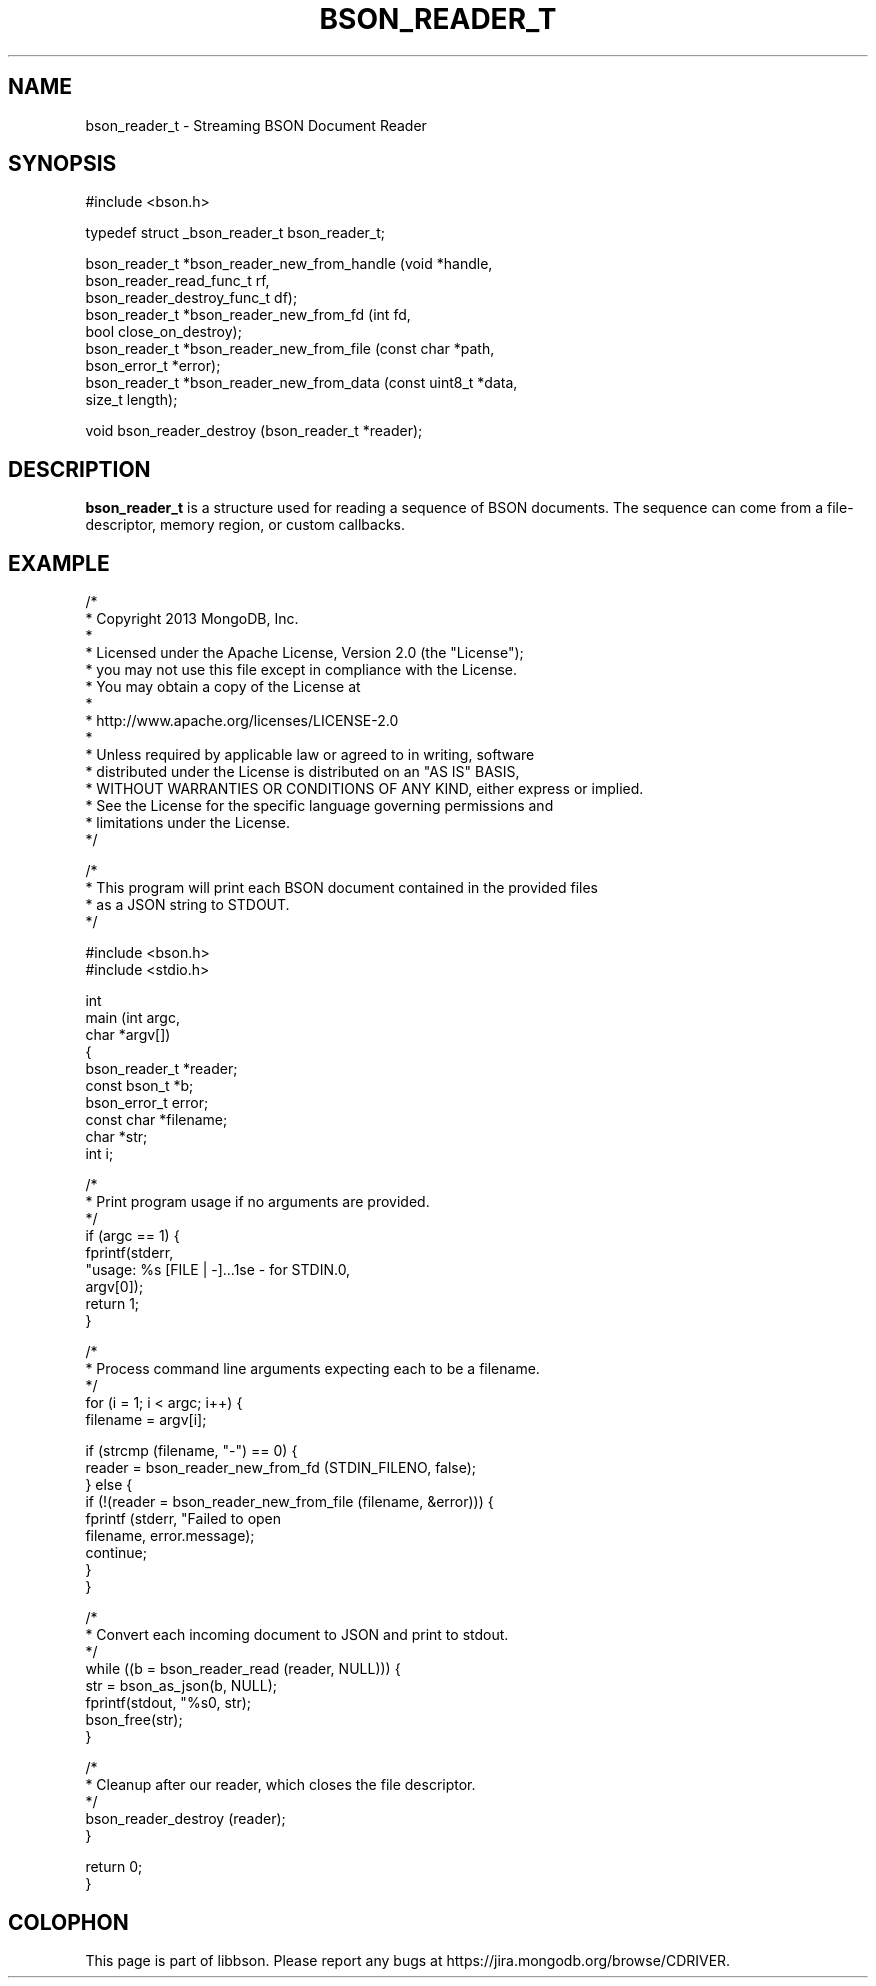 .\" This manpage is Copyright (C) 2015 MongoDB, Inc.
.\" 
.\" Permission is granted to copy, distribute and/or modify this document
.\" under the terms of the GNU Free Documentation License, Version 1.3
.\" or any later version published by the Free Software Foundation;
.\" with no Invariant Sections, no Front-Cover Texts, and no Back-Cover Texts.
.\" A copy of the license is included in the section entitled "GNU
.\" Free Documentation License".
.\" 
.TH "BSON_READER_T" "3" "2015-02-10" "libbson"
.SH NAME
bson_reader_t \- Streaming BSON Document Reader
.SH "SYNOPSIS"

.nf
.nf
#include <bson.h>

typedef struct _bson_reader_t bson_reader_t;

bson_reader_t *bson_reader_new_from_handle (void *handle,
                                            bson_reader_read_func_t rf,
                                            bson_reader_destroy_func_t df);
bson_reader_t *bson_reader_new_from_fd     (int fd,
                                            bool close_on_destroy);
bson_reader_t *bson_reader_new_from_file   (const char *path,
                                            bson_error_t *error);
bson_reader_t *bson_reader_new_from_data   (const uint8_t *data,
                                            size_t length);

void           bson_reader_destroy         (bson_reader_t *reader);
.fi
.fi

.SH "DESCRIPTION"

.BR bson_reader_t
is a structure used for reading a sequence of BSON documents. The sequence can come from a file-descriptor, memory region, or custom callbacks.

.SH "EXAMPLE"

.nf
.nf

/*
 * Copyright 2013 MongoDB, Inc.
 *
 * Licensed under the Apache License, Version 2.0 (the "License");
 * you may not use this file except in compliance with the License.
 * You may obtain a copy of the License at
 *
 *   http://www.apache.org/licenses/LICENSE-2.0
 *
 * Unless required by applicable law or agreed to in writing, software
 * distributed under the License is distributed on an "AS IS" BASIS,
 * WITHOUT WARRANTIES OR CONDITIONS OF ANY KIND, either express or implied.
 * See the License for the specific language governing permissions and
 * limitations under the License.
 */


/*
 * This program will print each BSON document contained in the provided files
 * as a JSON string to STDOUT.
 */


#include <bson.h>
#include <stdio.h>


int
main (int   argc,
      char *argv[])
{
   bson_reader_t *reader;
   const bson_t *b;
   bson_error_t error;
   const char *filename;
   char *str;
   int i;

   /*
    * Print program usage if no arguments are provided.
    */
   if (argc == 1) {
      fprintf(stderr,
              "usage: %s [FILE | -]...\nUse - for STDIN.\n",
              argv[0]);
      return 1;
   }

   /*
    * Process command line arguments expecting each to be a filename.
    */
   for (i = 1; i < argc; i++) {
      filename = argv[i];

      if (strcmp (filename, "-") == 0) {
         reader = bson_reader_new_from_fd (STDIN_FILENO, false);
      } else {
         if (!(reader = bson_reader_new_from_file (filename, &error))) {
            fprintf (stderr, "Failed to open \"%s\": %s\n",
                     filename, error.message);
            continue;
         }
      }

      /*
       * Convert each incoming document to JSON and print to stdout.
       */
      while ((b = bson_reader_read (reader, NULL))) {
         str = bson_as_json(b, NULL);
         fprintf(stdout, "%s\n", str);
         bson_free(str);
      }

      /*
       * Cleanup after our reader, which closes the file descriptor.
       */
      bson_reader_destroy (reader);
   }

   return 0;
}
.fi
.fi


.BR
.SH COLOPHON
This page is part of libbson.
Please report any bugs at
\%https://jira.mongodb.org/browse/CDRIVER.